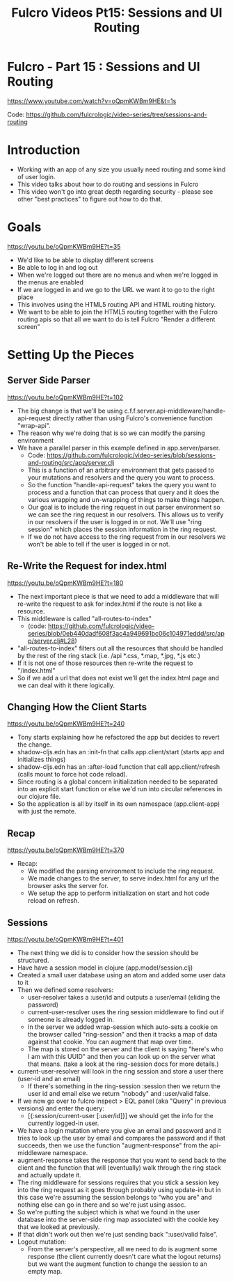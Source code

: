 #+TITLE: Fulcro Videos Pt15: Sessions and UI Routing

* Fulcro - Part 15 : Sessions and UI Routing
https://www.youtube.com/watch?v=oQpmKWBm9HE&t=1s

Code: https://github.com/fulcrologic/video-series/tree/sessions-and-routing

* Introduction

- Working with an app of any size you usually need routing and some kind of user login.
- This video talks about how to do routing and sessions in Fulcro
- This video won't go into great depth regarding security - please see other "best practices" to figure out how to do that.

* Goals
https://youtu.be/oQpmKWBm9HE?t=35

- We'd like to be able to display different screens
- Be able to log in and log out
- When we're logged out there are no menus and when we're logged in the menus are enabled
- If we are logged in and we go to the URL we want it to go to the right place
- This involves using the HTML5 routing API and HTML routing history.
- We want to be able to join the HTML5 routing together with the Fulcro routing apis so that all we want to do is tell Fulcro "Render a different screen"

* Setting Up the Pieces

** Server Side Parser
https://youtu.be/oQpmKWBm9HE?t=102

- The big change is that we'll be using c.f.f.server.api-middleware/handle-api-request directly rather than using Fulcro's convenience function "wrap-api".
- The reason why we're doing that is so we can modify the parsing environment
- We have a parallel parser in this example defined in app.server/parser.
  - Code: https://github.com/fulcrologic/video-series/blob/sessions-and-routing/src/app/server.clj
  - This is a function of an arbitrary environment that gets passed to your mutations and resolvers and the query you want to process.
  - So the function "handle-api-request" takes the query you want to process and a function that can process that query and it does the various wrapping and un-wrapping of things to make things happen.
  - Our goal is to include the ring request in out parser environment so we can see the ring request in our resolvers. This allows us to verify in our resolvers if the user is logged in or not. We'll use "ring session" which places the session information in the ring request.
  - If we do not have access to the ring request from in our resolvers we won't be able to tell if the user is logged in or not.

** Re-Write the Request for index.html
https://youtu.be/oQpmKWBm9HE?t=180

- The next important piece is that we need to add a middleware that will re-write the request to ask for index.html if the route is not like a resource.
- This middleware is called "all-routes-to-index"
  - (code: https://github.com/fulcrologic/video-series/blob/0eb440dadf608f3ac4a949691bc06c104971eddd/src/app/server.clj#L28)
- "all-routes-to-index" filters out all the resources that should be handled by the rest of the ring stack (i.e. /api *.css, *.map, *.jpg, *.js etc.)
- If it is not one of those resources then re-write the request to "/index.html"
- So if we add a url that does not exist we'll get the index.html page and we can deal with it there logically.

** Changing How the Client Starts
https://youtu.be/oQpmKWBm9HE?t=240

- Tony starts explaining how he refactored the app but decides to revert the change.
- shadow-cljs.edn has an :init-fn that calls app.client/start (starts app and initializes things)
- shadow-cljs.edn has an :after-load function that call app.client/refresh (calls mount to force hot code reload).
- Since routing is a global concern initialization needed to be separated into an explicit start function or else we'd run into circular references in our clojure file.
- So the application is all by itself in its own namespace (app.client-app) with just the remote.

** Recap
https://youtu.be/oQpmKWBm9HE?t=370

- Recap:
  - We modified the parsing environment to include the ring request.
  - We made changes to the server, to serve index.html for any url the browser asks the server for.
  - We setup the app to perform initialization on start and hot code reload on refresh.

** Sessions
https://youtu.be/oQpmKWBm9HE?t=401

- The next thing we did is to consider how the session should be structured.
- Have have a session model in clojure (app.model/session.clj)
- Created a small user database using an atom and added some user data to it
- Then we defined some resolvers:
  - user-resolver takes a :user/id and outputs a :user/email (eliding the password)
  - current-user-resolver uses the ring session middleware to find out if someone is already logged in.
  - In the server we added wrap-session which auto-sets a cookie on the browser called "ring-session" and then it tracks a map of data against that cookie. You can augment that map over time.
  - The map is stored on the server and the client is saying "here's who I am with this UUID" and then you can look up on the server what that means. (take a look at the ring-session docs for more details.)
- current-user-resolver will look in the ring session and store a user there (user-id and an email)
  - If there's something in the ring-session :session then we return the user id and email else we return "nobody" and :user/valid false.
- If we now go over to fulcro inspect > EQL panel (aka "Query" in previous versions) and enter the query:
  - [{:session/current-user [:user/id]}] we should get the info for the currently logged-in user.
- We have a login mutation where you give an email and password and it tries to look up the user by email and compares the password and if that succeeds, then we use the function "augment-response" from the api-middleware namespace.
- augment-response takes the response that you want to send back to the client and the function that will (eventually) walk through the ring stack and actually update it.
- The ring middleware for sessions requires that you stick a session key into the ring request as it goes through probably using update-in but in this case we're assuming the session belongs to "who you are" and nothing else can go in there and so we're just using assoc.
- So we're putting the subject which is what we found in the user database into the server-side ring map associated with the cookie key that we looked at previously.
- If that didn't work out then we're just sending back ":user/valid false".
- Logout mutation:
  - From the server's perspective, all we need to do is augment some response (the client currently doesn't care what the logout returns) but we want the augment function to change the session to an empty map.

